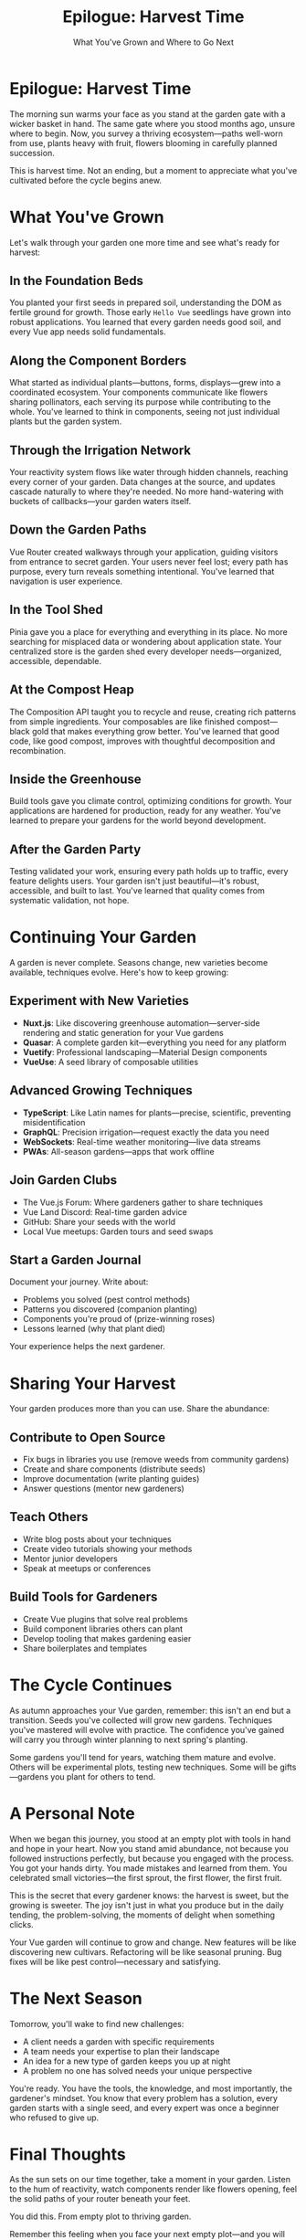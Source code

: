 #+TITLE: Epilogue: Harvest Time
#+SUBTITLE: What You've Grown and Where to Go Next

* Epilogue: Harvest Time

The morning sun warms your face as you stand at the garden gate with a wicker basket in hand. The same gate where you stood months ago, unsure where to begin.
Now, you survey a thriving ecosystem—paths well-worn from use, 
plants heavy with fruit, flowers blooming in carefully planned succession.

This is harvest time. Not an ending, but a moment to appreciate what 
you've cultivated before the cycle begins anew.

* What You've Grown

Let's walk through your garden one more time and see what's ready for 
harvest:

** In the Foundation Beds

You planted your first seeds in prepared soil, understanding the DOM as 
fertile ground for growth. Those early =Hello Vue= seedlings have grown 
into robust applications. You learned that every garden needs good soil, 
and every Vue app needs solid fundamentals.

** Along the Component Borders

What started as individual plants—buttons, forms, displays—grew into a 
coordinated ecosystem. Your components communicate like flowers sharing 
pollinators, each serving its purpose while contributing to the whole. 
You've learned to think in components, seeing not just individual plants 
but the garden system.

** Through the Irrigation Network

Your reactivity system flows like water through hidden channels, reaching 
every corner of your garden. Data changes at the source, and updates 
cascade naturally to where they're needed. No more hand-watering with 
buckets of callbacks—your garden waters itself.

** Down the Garden Paths

Vue Router created walkways through your application, guiding visitors 
from entrance to secret garden. Your users never feel lost; every path 
has purpose, every turn reveals something intentional. You've learned 
that navigation is user experience.

** In the Tool Shed

Pinia gave you a place for everything and everything in its place. No 
more searching for misplaced data or wondering about application state. 
Your centralized store is the garden shed every developer needs—organized, 
accessible, dependable.

** At the Compost Heap

The Composition API taught you to recycle and reuse, creating rich 
patterns from simple ingredients. Your composables are like finished 
compost—black gold that makes everything grow better. You've learned 
that good code, like good compost, improves with thoughtful decomposition 
and recombination.

** Inside the Greenhouse

Build tools gave you climate control, optimizing conditions for growth. 
Your applications are hardened for production, ready for any weather. 
You've learned to prepare your gardens for the world beyond development.

** After the Garden Party

Testing validated your work, ensuring every path holds up to traffic, 
every feature delights users. Your garden isn't just beautiful—it's 
robust, accessible, and built to last. You've learned that quality 
comes from systematic validation, not hope.

* Continuing Your Garden

A garden is never complete. Seasons change, new varieties become available, 
techniques evolve. Here's how to keep growing:

** Experiment with New Varieties

- *Nuxt.js*: Like discovering greenhouse automation—server-side rendering 
  and static generation for your Vue gardens
- *Quasar*: A complete garden kit—everything you need for any platform
- *Vuetify*: Professional landscaping—Material Design components
- *VueUse*: A seed library of composable utilities

** Advanced Growing Techniques

- *TypeScript*: Like Latin names for plants—precise, scientific, preventing 
  misidentification
- *GraphQL*: Precision irrigation—request exactly the data you need
- *WebSockets*: Real-time weather monitoring—live data streams
- *PWAs*: All-season gardens—apps that work offline

** Join Garden Clubs

- The Vue.js Forum: Where gardeners gather to share techniques
- Vue Land Discord: Real-time garden advice
- GitHub: Share your seeds with the world
- Local Vue meetups: Garden tours and seed swaps

** Start a Garden Journal

Document your journey. Write about:
- Problems you solved (pest control methods)
- Patterns you discovered (companion planting)
- Components you're proud of (prize-winning roses)
- Lessons learned (why that plant died)

Your experience helps the next gardener.

* Sharing Your Harvest

Your garden produces more than you can use. Share the abundance:

** Contribute to Open Source

- Fix bugs in libraries you use (remove weeds from community gardens)
- Create and share components (distribute seeds)
- Improve documentation (write planting guides)
- Answer questions (mentor new gardeners)

** Teach Others

- Write blog posts about your techniques
- Create video tutorials showing your methods
- Mentor junior developers
- Speak at meetups or conferences

** Build Tools for Gardeners

- Create Vue plugins that solve real problems
- Build component libraries others can plant
- Develop tooling that makes gardening easier
- Share boilerplates and templates

* The Cycle Continues

As autumn approaches your Vue garden, remember: this isn't an end but 
a transition. Seeds you've collected will grow new gardens. Techniques 
you've mastered will evolve with practice. The confidence you've gained 
will carry you through winter planning to next spring's planting.

Some gardens you'll tend for years, watching them mature and evolve. 
Others will be experimental plots, testing new techniques. Some will 
be gifts—gardens you plant for others to tend.

* A Personal Note

When we began this journey, you stood at an empty plot with tools in 
hand and hope in your heart. Now you stand amid abundance, not because 
you followed instructions perfectly, but because you engaged with the 
process. You got your hands dirty. You made mistakes and learned from 
them. You celebrated small victories—the first sprout, the first flower, 
the first fruit.

This is the secret that every gardener knows: the harvest is sweet, but 
the growing is sweeter. The joy isn't just in what you produce but in 
the daily tending, the problem-solving, the moments of delight when 
something clicks.

Your Vue garden will continue to grow and change. New features will be 
like discovering new cultivars. Refactoring will be like seasonal pruning. 
Bug fixes will be like pest control—necessary and satisfying.

* The Next Season

Tomorrow, you'll wake to find new challenges:
- A client needs a garden with specific requirements
- A team needs your expertise to plan their landscape
- An idea for a new type of garden keeps you up at night
- A problem no one has solved needs your unique perspective

You're ready. You have the tools, the knowledge, and most importantly, 
the gardener's mindset. You know that every problem has a solution, 
every garden starts with a single seed, and every expert was once a 
beginner who refused to give up.

* Final Thoughts

As the sun sets on our time together, take a moment in your garden. 
Listen to the hum of reactivity, watch components render like flowers 
opening, feel the solid paths of your router beneath your feet.

You did this. From empty plot to thriving garden.

Remember this feeling when you face your next empty plot—and you will 
face many. Remember that you've done this before. Remember that gardens 
grow not from perfection but from patience, not from avoiding mistakes 
but from learning from them, not from working alone but from being part 
of a community of gardeners.

Thank you for letting me guide you through this garden. Now it's your 
turn to guide others.

The gate stands open. Your garden awaits its next season.

And somewhere, another developer stands at an empty plot, tools in hand, 
wondering where to begin. Perhaps you'll be the one to show them that 
every magnificent garden started with someone brave enough to plant the 
first seed.

---

/The harvest moon rises over your Vue garden. Baskets full, knowledge/
/gained, confidence earned. This is not goodbye—it's "until next season."/

/Happy gardening, and may your Vue applications bloom eternal./

🌻 🌱 🍅 🌹 🌿 🌸 🌳 🍂 ❄️ 🌸

*— The End of Our Beginning —*
